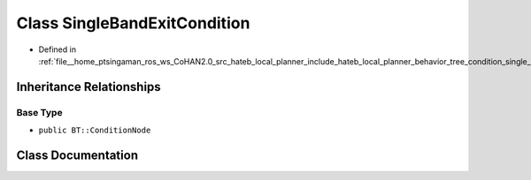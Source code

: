 .. _exhale_class_classhateb__local__planner_1_1SingleBandExitCondition:

Class SingleBandExitCondition
=============================

- Defined in :ref:`file__home_ptsingaman_ros_ws_CoHAN2.0_src_hateb_local_planner_include_hateb_local_planner_behavior_tree_condition_single_band_exit_condition.h`


Inheritance Relationships
-------------------------

Base Type
*********

- ``public BT::ConditionNode``


Class Documentation
-------------------


.. doxygenclass:: hateb_local_planner::SingleBandExitCondition
   :project: CoHAN2.0
   :members:
   :protected-members:
   :undoc-members:
   :private-members: